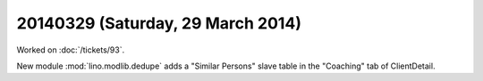 ==================================
20140329 (Saturday, 29 March 2014)
==================================

Worked on :doc:`/tickets/93`.

New module :mod:`lino.modlib.dedupe` adds a "Similar Persons" slave
table in the "Coaching" tab of ClientDetail.
